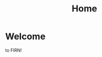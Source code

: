 #+TITLE: Home
#+DATE_CREATED: <2020-10-05>
#+FIRN_LAYOUT: index
#+FIRN_ORDER: 0

* Welcome
to FIRN!
